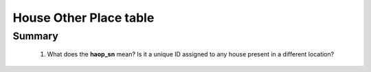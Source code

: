 House Other Place table
=======================

Summary
-------

	1. What does the **haop_sn** mean? Is it a unique ID assigned to any house present in a different location?
		

	.. csv-table::
	   :file: _data/data_recon_house_other_place/house_other_placeColNames_wStatus24102017.csv